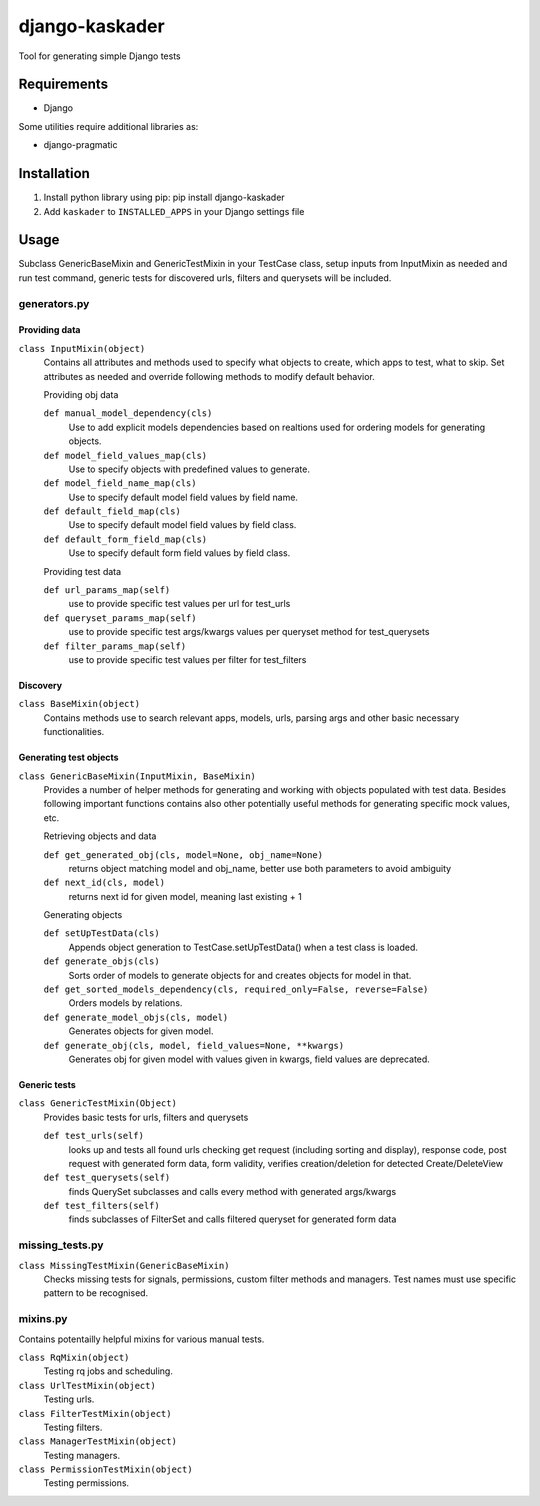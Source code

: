 django-kaskader
================

Tool for generating simple Django tests

Requirements
------------
- Django

Some utilities require additional libraries as:

- django-pragmatic

Installation
------------

1. Install python library using pip: pip install django-kaskader

2. Add ``kaskader`` to ``INSTALLED_APPS`` in your Django settings file


Usage
-----
Subclass GenericBaseMixin and GenericTestMixin in your TestCase class, setup inputs from InputMixin as needed and run test command, generic tests for discovered urls, filters and querysets will be included.

generators.py
^^^^^^^^^^^^^

Providing data
''''''''''''''
``class InputMixin(object)``
    Contains all attributes and methods used to specify what objects to create, which apps to test, what to skip.
    Set attributes as needed and override following methods to modify default behavior.

    Providing obj data

    ``def manual_model_dependency(cls)``
        Use to add explicit models dependencies based on realtions used for ordering models for generating objects.

    ``def model_field_values_map(cls)``
        Use to specify objects with predefined values to generate.

    ``def model_field_name_map(cls)``
        Use to specify default model field values by field name.

    ``def default_field_map(cls)``
        Use to specify default model field values by field class.

    ``def default_form_field_map(cls)``
        Use to specify default form field values by field class.

    Providing test data

    ``def url_params_map(self)``
        use to provide specific test values per url for test_urls

    ``def queryset_params_map(self)``
        use to provide specific test args/kwargs values per queryset method for test_querysets

    ``def filter_params_map(self)``
        use to provide specific test values per filter for test_filters

Discovery
'''''''''
``class BaseMixin(object)``
    Contains methods use to search relevant apps, models, urls, parsing args and other basic necessary functionalities.

Generating test objects
'''''''''''''''''''''''
``class GenericBaseMixin(InputMixin, BaseMixin)``
    Provides a number of helper methods for generating and working with objects populated with test data.
    Besides following important functions contains also other potentially useful methods for generating specific mock values, etc.

    Retrieving objects and data

    ``def get_generated_obj(cls, model=None, obj_name=None)``
        returns object matching model and obj_name, better use both parameters to avoid ambiguity

    ``def next_id(cls, model)``
        returns next id for given model, meaning last existing + 1

    Generating objects

    ``def setUpTestData(cls)``
        Appends object generation to TestCase.setUpTestData() when a test class is loaded.

    ``def generate_objs(cls)``
        Sorts order of models to generate objects for and creates objects for model in that.

    ``def get_sorted_models_dependency(cls, required_only=False, reverse=False)``
        Orders models by relations.

    ``def generate_model_objs(cls, model)``
        Generates objects for given model.

    ``def generate_obj(cls, model, field_values=None, **kwargs)``
        Generates obj for given model with values given in kwargs, field values are deprecated.

Generic tests
'''''''''''''
``class GenericTestMixin(Object)``
    Provides basic tests for urls, filters and querysets

    ``def test_urls(self)``
        looks up and tests all found urls checking get request (including sorting and display), response code, post request with generated form data, form validity, verifies creation/deletion for detected Create/DeleteView

    ``def test_querysets(self)``
        finds QuerySet subclasses and calls every method with generated args/kwargs

    ``def test_filters(self)``
        finds subclasses of FilterSet and calls filtered queryset for generated form data

missing_tests.py
^^^^^^^^^^^^^^^^
``class MissingTestMixin(GenericBaseMixin)``
    Checks missing tests for signals, permissions, custom filter methods and managers. Test names must use specific pattern to be recognised.

mixins.py
^^^^^^^^^
Contains potentailly helpful mixins for various manual tests.

``class RqMixin(object)``
    Testing rq jobs and scheduling.

``class UrlTestMixin(object)``
    Testing urls.

``class FilterTestMixin(object)``
    Testing filters.

``class ManagerTestMixin(object)``
    Testing managers.

``class PermissionTestMixin(object)``
    Testing permissions.

